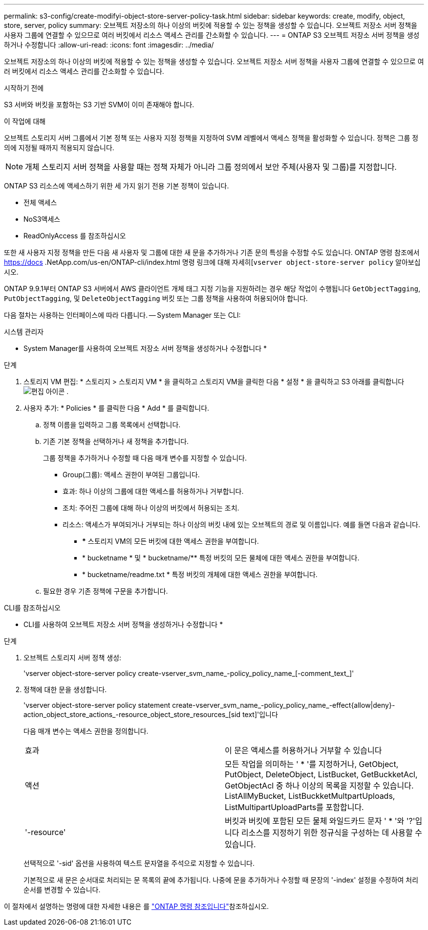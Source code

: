 ---
permalink: s3-config/create-modifyi-object-store-server-policy-task.html 
sidebar: sidebar 
keywords: create, modify, object, store, server, policy 
summary: 오브젝트 저장소의 하나 이상의 버킷에 적용할 수 있는 정책을 생성할 수 있습니다. 오브젝트 저장소 서버 정책을 사용자 그룹에 연결할 수 있으므로 여러 버킷에서 리소스 액세스 관리를 간소화할 수 있습니다. 
---
= ONTAP S3 오브젝트 저장소 서버 정책을 생성하거나 수정합니다
:allow-uri-read: 
:icons: font
:imagesdir: ../media/


[role="lead"]
오브젝트 저장소의 하나 이상의 버킷에 적용할 수 있는 정책을 생성할 수 있습니다. 오브젝트 저장소 서버 정책을 사용자 그룹에 연결할 수 있으므로 여러 버킷에서 리소스 액세스 관리를 간소화할 수 있습니다.

.시작하기 전에
S3 서버와 버킷을 포함하는 S3 기반 SVM이 이미 존재해야 합니다.

.이 작업에 대해
오브젝트 스토리지 서버 그룹에서 기본 정책 또는 사용자 지정 정책을 지정하여 SVM 레벨에서 액세스 정책을 활성화할 수 있습니다. 정책은 그룹 정의에 지정될 때까지 적용되지 않습니다.


NOTE: 개체 스토리지 서버 정책을 사용할 때는 정책 자체가 아니라 그룹 정의에서 보안 주체(사용자 및 그룹)를 지정합니다.

ONTAP S3 리소스에 액세스하기 위한 세 가지 읽기 전용 기본 정책이 있습니다.

* 전체 액세스
* NoS3액세스
* ReadOnlyAccess 를 참조하십시오


또한 새 사용자 지정 정책을 만든 다음 새 사용자 및 그룹에 대한 새 문을 추가하거나 기존 문의 특성을 수정할 수도 있습니다. ONTAP 명령 참조에서 https://docs .NetApp.com/us-en/ONTAP-cli/index.html 명령 링크에 대해 자세히[`vserver object-store-server policy` 알아보십시오.

ONTAP 9.9.1부터 ONTAP S3 서버에서 AWS 클라이언트 개체 태그 지정 기능을 지원하려는 경우 해당 작업이 수행됩니다 `GetObjectTagging`, `PutObjectTagging`, 및 `DeleteObjectTagging` 버킷 또는 그룹 정책을 사용하여 허용되어야 합니다.

다음 절차는 사용하는 인터페이스에 따라 다릅니다. -- System Manager 또는 CLI:

[role="tabbed-block"]
====
.시스템 관리자
--
* System Manager를 사용하여 오브젝트 저장소 서버 정책을 생성하거나 수정합니다 *

.단계
. 스토리지 VM 편집: * 스토리지 > 스토리지 VM * 을 클릭하고 스토리지 VM을 클릭한 다음 * 설정 * 을 클릭하고 S3 아래를 클릭합니다 image:icon_pencil.gif["편집 아이콘"] .
. 사용자 추가: * Policies * 를 클릭한 다음 * Add * 를 클릭합니다.
+
.. 정책 이름을 입력하고 그룹 목록에서 선택합니다.
.. 기존 기본 정책을 선택하거나 새 정책을 추가합니다.
+
그룹 정책을 추가하거나 수정할 때 다음 매개 변수를 지정할 수 있습니다.

+
*** Group(그룹): 액세스 권한이 부여된 그룹입니다.
*** 효과: 하나 이상의 그룹에 대한 액세스를 허용하거나 거부합니다.
*** 조치: 주어진 그룹에 대해 하나 이상의 버킷에서 허용되는 조치.
*** 리소스: 액세스가 부여되거나 거부되는 하나 이상의 버킷 내에 있는 오브젝트의 경로 및 이름입니다. 예를 들면 다음과 같습니다.
+
**** *** 스토리지 VM의 모든 버킷에 대한 액세스 권한을 부여합니다.
**** * bucketname * 및 * bucketname/** 특정 버킷의 모든 물체에 대한 액세스 권한을 부여합니다.
**** * bucketname/readme.txt * 특정 버킷의 개체에 대한 액세스 권한을 부여합니다.




.. 필요한 경우 기존 정책에 구문을 추가합니다.




--
.CLI를 참조하십시오
--
* CLI를 사용하여 오브젝트 저장소 서버 정책을 생성하거나 수정합니다 *

.단계
. 오브젝트 스토리지 서버 정책 생성:
+
'vserver object-store-server policy create-vserver_svm_name_-policy_policy_name_[-comment_text_]'

. 정책에 대한 문을 생성합니다.
+
'vserver object-store-server policy statement create-vserver_svm_name_-policy_policy_name_-effect{allow|deny}-action_object_store_actions_-resource_object_store_resources_[sid text]'입니다

+
다음 매개 변수는 액세스 권한을 정의합니다.

+
[cols="2*"]
|===


 a| 
효과
 a| 
이 문은 액세스를 허용하거나 거부할 수 있습니다



 a| 
액션
 a| 
모든 작업을 의미하는 ' * '를 지정하거나, GetObject, PutObject, DeleteObject, ListBucket, GetBuckketAcl, GetObjectAcl 중 하나 이상의 목록을 지정할 수 있습니다. ListAllMyBucket, ListBuckketMultpartUploads, ListMultipartUploadParts를 포함합니다.



 a| 
'-resource'
 a| 
버킷과 버킷에 포함된 모든 물체 와일드카드 문자 ' * '와 '?'입니다 리소스를 지정하기 위한 정규식을 구성하는 데 사용할 수 있습니다.

|===
+
선택적으로 '-sid' 옵션을 사용하여 텍스트 문자열을 주석으로 지정할 수 있습니다.

+
기본적으로 새 문은 순서대로 처리되는 문 목록의 끝에 추가됩니다. 나중에 문을 추가하거나 수정할 때 문장의 '-index' 설정을 수정하여 처리 순서를 변경할 수 있습니다.



--
====
이 절차에서 설명하는 명령에 대한 자세한 내용은 를 link:https://docs.netapp.com/us-en/ontap-cli/["ONTAP 명령 참조입니다"^]참조하십시오.
